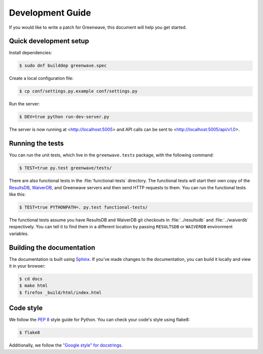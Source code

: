 =================
Development Guide
=================

If you would like to write a patch for Greenwave, this document will help you
get started.


Quick development setup
=======================

Install dependencies:

.. code-block:: console

   $ sudo dnf builddep greenwave.spec

Create a local configuration file:

.. code-block:: console

   $ cp conf/settings.py.example conf/settings.py

Run the server:

.. code-block:: console

   $ DEV=true python run-dev-server.py

The server is now running at <http://localhost:5005> and API calls can be sent to
<http://localhost:5005/api/v1.0>.


Running the tests
=================

You can run the unit tests, which live in the ``greenwave.tests`` package, with
the following command:

.. code-block:: console

   $ TEST=true py.test greenwave/tests/

There are also functional tests in the :file:`functional-tests` directory. The
functional tests will start their own copy of the `ResultsDB`_, `WaiverDB`_,
and Greenwave servers and then send HTTP requests to them. You can run the
functional tests like this:

.. code-block:: console

   $ TEST=true PYTHONPATH=. py.test functional-tests/

The functional tests assume you have ResultsDB and WaiverDB git checkouts in
:file:`../resultsdb` and :file:`../waiverdb` respectively. You can tell it to
find them in a different location by passing ``RESULTSDB`` or ``WAIVERDB``
environment variables.


Building the documentation
==========================

The documentation is built using `Sphinx`_. If you've made changes to the
documentation, you can build it locally and view it in your browser:

.. code-block:: console

   $ cd docs
   $ make html
   $ firefox _build/html/index.html


Code style
==========

We follow the `PEP 8`_ style guide for Python. You can check your code's style
using flake8:

.. code-block:: console

   $ flake8

Additionally, we follow the `"Google style" for docstrings
<http://www.sphinx-doc.org/en/latest/ext/example_google.html>`_.


.. _PEP 8: https://www.python.org/dev/peps/pep-0008/
.. _ResultsDB: https://pagure.io/taskotron/resultsdb
.. _WaiverDB: https://pagure.io/waiverdb
.. _Sphinx: http://www.sphinx-doc.org/
